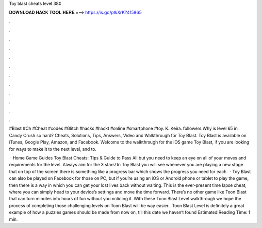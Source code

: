 Toy blast cheats level 380



𝐃𝐎𝐖𝐍𝐋𝐎𝐀𝐃 𝐇𝐀𝐂𝐊 𝐓𝐎𝐎𝐋 𝐇𝐄𝐑𝐄 ===> https://is.gd/ptkXrK?415865



.



.



.



.



.



.



.



.



.



.



.



.

#Blast #Ch #Cheat #codes #Glitch #hacks #hackt #online #smartphone #toy. K. Keira. followers Why is level 65 in Candy Crush so hard? Cheats, Solutions, Tips, Answers, Video and Walkthrough for Toy Blast. Toy Blast is available on iTunes, Google Play, Amazon, and Facebook. Welcome to the walkthrough for the iOS game Toy Blast, if you are looking for ways to make it to the next level, and to.

 · Home Game Guides Toy Blast Cheats: Tips & Guide to Pass All but you need to keep an eye on all of your moves and requirements for the level. Always aim for the 3 stars! In Toy Blast you will see whenever you are playing a new stage that on top of the screen there is something like a progress bar which shows the progress you need for each.  · Toy Blast can also be played on Facebook for those on PC, but if you’re using an iOS or Android phone or tablet to play the game, then there is a way in which you can get your lost lives back without waiting. This is the ever-present time lapse cheat, where you can simply head to your device’s settings and move the time forward. There’s no other game like Toon Blast that can turn minutes into hours of fun without you noticing it. With these Toon Blast Level walkthrough we hope the process of completing those challenging levels on Toon Blast will be way easier.. Toon Blast Level is definitely a great example of how a puzzles games should be made from now on, till this date we haven’t found Estimated Reading Time: 1 min.
